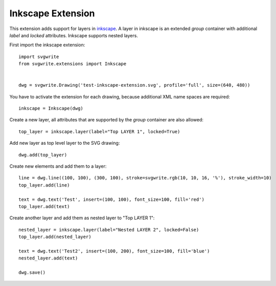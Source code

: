 Inkscape Extension
==================

This extension adds support for layers in `inkscape`_. A layer in inkscape is an extended *group* container with
additional *label* and *locked* attributes. Inkscape supports nested layers.

First import the inkscape extension::

    import svgwrite
    from svgwrite.extensions import Inkscape


    dwg = svgwrite.Drawing('test-inkscape-extension.svg', profile='full', size=(640, 480))

You have to activate the extension for each drawing, because additional XML name spaces are required::

    inkscape = Inkscape(dwg)

Create a new layer, all attributes that are supported by the *group* container are also allowed::

    top_layer = inkscape.layer(label="Top LAYER 1", locked=True)

Add new layer as top level layer to the SVG drawing::

    dwg.add(top_layer)

Create new elements and add them to a layer::

    line = dwg.line((100, 100), (300, 100), stroke=svgwrite.rgb(10, 10, 16, '%'), stroke_width=10)
    top_layer.add(line)

    text = dwg.text('Test', insert=(100, 100), font_size=100, fill='red')
    top_layer.add(text)

Create another layer and add them as nested layer to "Top LAYER 1"::

    nested_layer = inkscape.layer(label="Nested LAYER 2", locked=False)
    top_layer.add(nested_layer)

    text = dwg.text('Test2', insert=(100, 200), font_size=100, fill='blue')
    nested_layer.add(text)

    dwg.save()



.. _inkscape: https://inkscape.org